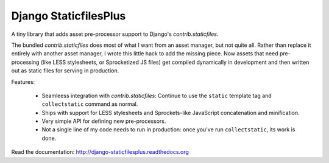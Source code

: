 Django StaticfilesPlus
======================

A tiny library that adds asset pre-processor support to Django's `contrib.staticfiles`.

The bundled `contrib.staticfiles` does most of what I want from an asset manager, but not
quite all. Rather than replace it entirely with another asset manager, I wrote this little
hack to add the missing piece. Now assets that need pre-processing (like LESS stylesheets,
or Sprocketized JS files) get compiled dynamically in development and then written out as
static files for serving in production.

Features:

 * Seamleess integration with `contrib.staticfiles`: Continue to use the ``static``
   template tag and ``collectstatic`` command as normal.
 * Ships with support for LESS stylesheets and Sprockets-like JavaScript concatenation and
   minification.
 * Very simple API for defining new pre-processors.
 * Not a single line of my code needs to run in production: once you've run
   ``collectstatic``, its work is done.

Read the documentation: http://django-staticfilesplus.readthedocs.org
